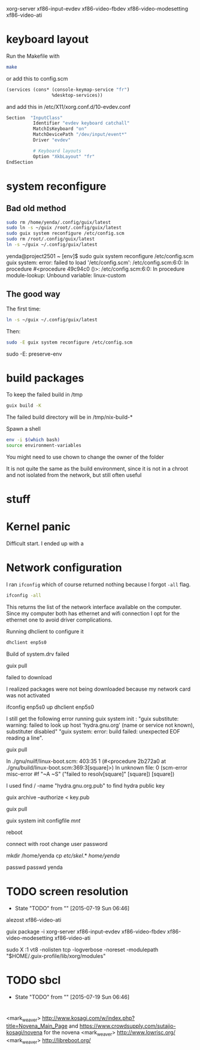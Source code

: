 xorg-server xf86-input-evdev xf86-video-fbdev xf86-video-modesetting xf86-video-ati

* keyboard layout

Run the Makefile with

#+BEGIN_SRC sh
  make
#+END_SRC

or add this to config.scm

#+BEGIN_SRC lisp
    (services (cons* (console-keymap-service "fr")
                     %desktop-services))
#+END_SRC

and add this in /etc/X11/xorg.conf.d/10-evdev.conf

#+BEGIN_SRC sh
  Section  "InputClass"
            Identifier "evdev keyboard catchall"
            MatchIsKeyboard "on"
            MatchDevicePath "/dev/input/event*"
            Driver "evdev"

            # Keyboard layouts
            Option "XkbLayout" "fr"
  EndSection
#+END_SRC


* system reconfigure

** Bad old method

#+BEGIN_SRC sh
sudo rm /home/yenda/.config/guix/latest
sudo ln -s ~/guix /root/.config/guix/latest
sudo guix system reconfigure /etc/config.scm
sudo rm /root/.config/guix/latest
ln -s ~/guix ~/.config/guix/latest
#+END_SRC

yenda@project2501 ~ [env]$ sudo guix system reconfigure /etc/config.scm
guix system: error: failed to load '/etc/config.scm':
/etc/config.scm:6:0: In procedure #<procedure 49c94c0 ()>:
/etc/config.scm:6:0: In procedure module-lookup: Unbound variable: linux-custom

** The good way

The first time:

#+BEGIN_SRC sh
ln -s ~/guix ~/.config/guix/latest
#+END_SRC

Then:

#+BEGIN_SRC sh
sudo -E guix system reconfigure /etc/config.scm
#+END_SRC

sudo -E: preserve-env

* build packages

To keep the failed build in /tmp

#+BEGIN_SRC sh
guix build -K
#+END_SRC

The failed build directory will be in /tmp/nix-build-*

Spawn a shell

#+BEGIN_SRC sh
  env -i $(which bash)
  source environment-variables
#+END_SRC

You might need to use chown to change the owner of the folder

It is not quite the same as the build environment, since it is not in
a chroot and not isolated from the network, but still often useful

* stuff

* Kernel panic

  Difficult start. I ended up with a

* Network configuration

  I ran =ifconfig= which of course returned nothing because I forgot
  =-all= flag.


#+BEGIN_SRC sh
  ifconfig -all
#+END_SRC

This returns the list of the network interface available on the
computer. Since my computer both has ethernet and wifi connection I
opt for the ethernet one to avoid driver complications.

Running dhclient to configure it

#+BEGIN_SRC sh
  dhclient enp5s0
#+END_SRC



Build of system.drv failed

guix pull

failed to download

I realized packages were not being downloaded because my network card
was not activated

ifconfig enp5s0 up
dhclient enp5s0


I still get the following error running guix system init : "guix
    substitute: warning: failed to look up host 'hydra.gnu.org' (name
    or service not known), substituter disabled" "guix system: error:
    build failed: unexpected EOF reading a line".

guix pull

In ./gnu/nuilf/linux-boot.scm: 403:35 1 (#<procedure 2b272a0 at
    ./gnu/build/linux-boot.scm:369:3[square]>)
In unknown file:
0 (scm-error misc-error #f "~A ~S" ("failed to resolv[square]"
    [square]) [square])


I used find / -name "hydra.gnu.org.pub" to find hydra public key

guix archive --authorize < key.pub

guix pull

guix system init configfile /mnt/



reboot

connect with root
change user password

mkdir /home/yenda
cp /etc/skel/.* /home/yenda/

passwd
passwd yenda


* TODO screen resolution
  - State "TODO"       from ""           [2015-07-19 Sun 06:46]
alezost
xf86-video-ati

guix package -i xorg-server
    xf86-input-evdev xf86-video-fbdev xf86-video-modesetting
    xf86-video-ati

sudo X :1
    vt8 -nolisten tcp -logverbose -noreset -modulepath
    "$HOME/.guix-profile/lib/xorg/modules"
* TODO sbcl
  - State "TODO"       from ""           [2015-07-19 Sun 06:46]
* 





<mark_weaver> http://www.kosagi.com/w/index.php?title=Novena_Main_Page
    and https://www.crowdsupply.com/sutajio-kosagi/novena for the
    novena
<mark_weaver> http://www.lowrisc.org/
<mark_weaver> http://libreboot.org/
